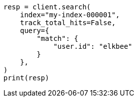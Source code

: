 // This file is autogenerated, DO NOT EDIT
// search/search-your-data/search-api.asciidoc:406

[source, python]
----
resp = client.search(
    index="my-index-000001",
    track_total_hits=False,
    query={
        "match": {
            "user.id": "elkbee"
        }
    },
)
print(resp)
----

